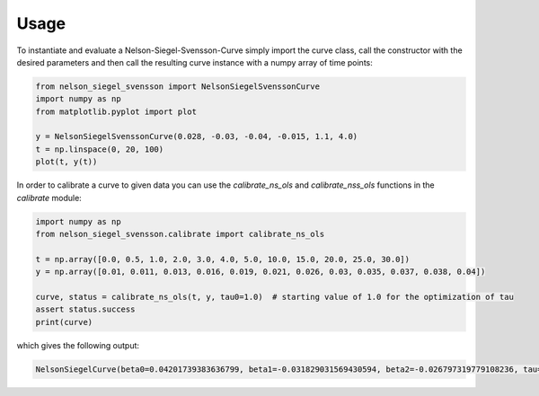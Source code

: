 =====
Usage
=====

To instantiate and evaluate a Nelson-Siegel-Svensson-Curve simply import
the curve class, call the constructor with the desired parameters
and then call the resulting curve instance with a numpy array of time points:

.. code-block:: python

        from nelson_siegel_svensson import NelsonSiegelSvenssonCurve
        import numpy as np
        from matplotlib.pyplot import plot

        y = NelsonSiegelSvenssonCurve(0.028, -0.03, -0.04, -0.015, 1.1, 4.0)
        t = np.linspace(0, 20, 100)
        plot(t, y(t))

.. image:: _static/an_example_nelson-siegel-svensson-curve.png

In order to calibrate a curve to given data you can use the `calibrate_ns_ols` and
`calibrate_nss_ols` functions in the `calibrate` module:

.. code-block:: python

        import numpy as np
        from nelson_siegel_svensson.calibrate import calibrate_ns_ols

        t = np.array([0.0, 0.5, 1.0, 2.0, 3.0, 4.0, 5.0, 10.0, 15.0, 20.0, 25.0, 30.0])
        y = np.array([0.01, 0.011, 0.013, 0.016, 0.019, 0.021, 0.026, 0.03, 0.035, 0.037, 0.038, 0.04])

        curve, status = calibrate_ns_ols(t, y, tau0=1.0)  # starting value of 1.0 for the optimization of tau
        assert status.success
        print(curve)

which gives the following output:

.. code-block:: python

        NelsonSiegelCurve(beta0=0.04201739383636799, beta1=-0.031829031569430594, beta2=-0.026797319779108236, tau=1.7170972656534174)

.. image:: _static/calibrated_nelson-siegel-curve.png